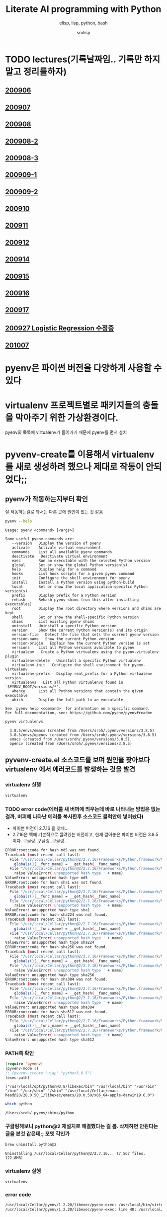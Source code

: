 #+title: Literate AI programming with Python
#+subtitle: elisp, lisp, python, bash
#+author: srolisp
* TODO lectures(기록날짜임.. 기록만 하지말고 정리를하자)

** [[file:lecture-note/synopsis-kdh-200906.html::<?xml version="1.0" encoding="utf-8"?>][200906]]

** [[file:lecture-note/ai-methodology-unnamed.html::<?xml version="1.0" encoding="utf-8"?>][200907]]

** [[file:lecture-note/ai-lecture-kdh-200908.html::<?xml version="1.0" encoding="utf-8"?>][200908]]

** [[file:lecture-note/ai-lecture-kdh-200908-2.html::<?xml version="1.0" encoding="utf-8"?>][200908-2]]

** [[file:lecture-note/ai-lecture-kdh-200908-3.html::<?xml version="1.0" encoding="utf-8"?>][200908-3]]

** [[file:lecture-note/ai-lecture-kdh-200909-1.html::<?xml version="1.0" encoding="utf-8"?>][200909-1]]

** [[file:lecture-note/ai-lecture-kdh-200909-2.html::<?xml version="1.0" encoding="utf-8"?>][200909-2]]

** [[file:lecture-note/ai-lecture-kdh-200910.html::<?xml version="1.0" encoding="utf-8"?>][200910]]

** [[file:lecture-note/ai-lecture-kdh-200911.html::<?xml version="1.0" encoding="utf-8"?>][200911]]

** [[file:lecture-note/ai-lecture-kdh-200912.html::<?xml version="1.0" encoding="utf-8"?>][200912]]

** [[file:lecture-note/ai-lecture-lsk-200914.html::<h1 class="title">Anaconda &amp; pandas basic][200914]]

** [[file:lecture-note/ai-lecture-lsk-200915.html::<?xml version="1.0" encoding="utf-8"?>][200915]]

** [[file:lecture-note/ai-lecture-lsk-200916.html::<?xml version="1.0" encoding="utf-8"?>][200916]]

** [[file:lecture-note/ai-lecture-lsk-200917.html::<?xml version="1.0" encoding="utf-8"?>][200917]]

** [[file:lecture-note/ai-lecture-lsk-200917<-200927-logistic-reggression.html::<?xml version="1.0" encoding="utf-8"?>][200927 Logistic Regression 수정중]]

** [[file:lecture-note/ai-lecture-kdh-201007.html::<?xml version="1.0" encoding="utf-8"?>][201007]]

* pyenv은 파이썬 버전을 다양하게 사용할 수 있다
* virtualenv 프로젝트별로 패키지들의 충돌을 막아주기 위한 가상환경이다.
pyenv의 목록에 virtualenv가 들어가기 때문에 pyenv를 먼저 설치

* pyvenv-create를 이용해서 virtualenv를 새로 생성하려 했으나 제대로 작동이 안되었다;;

** pyenv가 작동하는지부터 확인
잘 작동하는걸로 봐서는 다른 곳에 원인이 있는 것 같음
#+begin_src bash :results value verbatim :exports both
  pyenv --help
#+end_src

#+RESULTS:
#+begin_example
Usage: pyenv <command> [<args>]

Some useful pyenv commands are:
   --version   Display the version of pyenv
   activate    Activate virtual environment
   commands    List all available pyenv commands
   deactivate   Deactivate virtual environment
   exec        Run an executable with the selected Python version
   global      Set or show the global Python version(s)
   help        Display help for a command
   hooks       List hook scripts for a given pyenv command
   init        Configure the shell environment for pyenv
   install     Install a Python version using python-build
   local       Set or show the local application-specific Python version(s)
   prefix      Display prefix for a Python version
   rehash      Rehash pyenv shims (run this after installing executables)
   root        Display the root directory where versions and shims are kept
   shell       Set or show the shell-specific Python version
   shims       List existing pyenv shims
   uninstall   Uninstall a specific Python version
   version     Show the current Python version(s) and its origin
   version-file   Detect the file that sets the current pyenv version
   version-name   Show the current Python version
   version-origin   Explain how the current Python version is set
   versions    List all Python versions available to pyenv
   virtualenv   Create a Python virtualenv using the pyenv-virtualenv plugin
   virtualenv-delete   Uninstall a specific Python virtualenv
   virtualenv-init   Configure the shell environment for pyenv-virtualenv
   virtualenv-prefix   Display real_prefix for a Python virtualenv version
   virtualenvs   List all Python virtualenvs found in `$PYENV_ROOT/versions/*'.
   whence      List all Python versions that contain the given executable
   which       Display the full path to an executable

See `pyenv help <command>' for information on a specific command.
For full documentation, see: https://github.com/pyenv/pyenv#readme
#+end_example

#+begin_src bash :results verbatim :exports both
  pyenv virtualenvs
#+end_src

#+RESULTS:
:   3.8.5/envs/emacs (created from /Users/sroh/.pyenv/versions/3.8.5)
:   3.8.5/envs/opencv (created from /Users/sroh/.pyenv/versions/3.8.5)
:   emacs (created from /Users/sroh/.pyenv/versions/3.8.5)
:   opencv (created from /Users/sroh/.pyenv/versions/3.8.5)


** pyvenv-create.el 소스코드를 보며 원인을 찾아보다 virtualenv 에서 에러코드를 발생하는 것을 발견

*** virtualenv 실행
#+begin_src bash
  virtualenv
#+end_src

*** TODO error code(에러를 새 버퍼에 띄우는데 바로 나타내는 방법은 없는걸까,  버퍼에 나타난 에러를 복사한후 소스코드 블럭안에 넣어놨다)
+ 파이썬 버전이 2.7.16 을 찾네..
+ 2.7.16은 맥에 기본적으로 깔려있는 버전이고, 현재 깔아놓은 파이썬 버전은 3.8.5 이다. 구글링..구글링..구글링..
#+begin_src sh
  ERROR:root:code for hash md5 was not found.
  Traceback (most recent call last):
    File "/usr/local/Cellar/python@2/2.7.16/Frameworks/Python.framework/Versions/2.7/lib/python2.7/hashlib.py", line 147, in <module>
      globals()[__func_name] = __get_hash(__func_name)
    File "/usr/local/Cellar/python@2/2.7.16/Frameworks/Python.framework/Versions/2.7/lib/python2.7/hashlib.py", line 97, in __get_builtin_constructor
      raise ValueError('unsupported hash type ' + name)
  ValueError: unsupported hash type md5
  ERROR:root:code for hash sha1 was not found.
  Traceback (most recent call last):
    File "/usr/local/Cellar/python@2/2.7.16/Frameworks/Python.framework/Versions/2.7/lib/python2.7/hashlib.py", line 147, in <module>
      globals()[__func_name] = __get_hash(__func_name)
    File "/usr/local/Cellar/python@2/2.7.16/Frameworks/Python.framework/Versions/2.7/lib/python2.7/hashlib.py", line 97, in __get_builtin_constructor
      raise ValueError('unsupported hash type ' + name)
  ValueError: unsupported hash type sha1
  ERROR:root:code for hash sha224 was not found.
  Traceback (most recent call last):
    File "/usr/local/Cellar/python@2/2.7.16/Frameworks/Python.framework/Versions/2.7/lib/python2.7/hashlib.py", line 147, in <module>
      globals()[__func_name] = __get_hash(__func_name)
    File "/usr/local/Cellar/python@2/2.7.16/Frameworks/Python.framework/Versions/2.7/lib/python2.7/hashlib.py", line 97, in __get_builtin_constructor
      raise ValueError('unsupported hash type ' + name)
  ValueError: unsupported hash type sha224
  ERROR:root:code for hash sha256 was not found.
  Traceback (most recent call last):
    File "/usr/local/Cellar/python@2/2.7.16/Frameworks/Python.framework/Versions/2.7/lib/python2.7/hashlib.py", line 147, in <module>
      globals()[__func_name] = __get_hash(__func_name)
    File "/usr/local/Cellar/python@2/2.7.16/Frameworks/Python.framework/Versions/2.7/lib/python2.7/hashlib.py", line 97, in __get_builtin_constructor
      raise ValueError('unsupported hash type ' + name)
  ValueError: unsupported hash type sha256
  ERROR:root:code for hash sha384 was not found.
  Traceback (most recent call last):
    File "/usr/local/Cellar/python@2/2.7.16/Frameworks/Python.framework/Versions/2.7/lib/python2.7/hashlib.py", line 147, in <module>
      globals()[__func_name] = __get_hash(__func_name)
    File "/usr/local/Cellar/python@2/2.7.16/Frameworks/Python.framework/Versions/2.7/lib/python2.7/hashlib.py", line 97, in __get_builtin_constructor
      raise ValueError('unsupported hash type ' + name)
  ValueError: unsupported hash type sha384
  ERROR:root:code for hash sha512 was not found.
  Traceback (most recent call last):
    File "/usr/local/Cellar/python@2/2.7.16/Frameworks/Python.framework/Versions/2.7/lib/python2.7/hashlib.py", line 147, in <module>
      globals()[__func_name] = __get_hash(__func_name)
    File "/usr/local/Cellar/python@2/2.7.16/Frameworks/Python.framework/Versions/2.7/lib/python2.7/hashlib.py", line 97, in __get_builtin_constructor
      raise ValueError('unsupported hash type ' + name)
  ValueError: unsupported hash type sha512
#+end_src

*** PATH쪽 확인
#+begin_src emacs-lisp :results value verbatim :exports both
  (require 'pyvenv)
  (pyvenv-mode 1)
  ;; (pyvenv-create "uiap" "python3.8.5")
  (exec-path)
#+end_src

#+RESULTS:
: ("/usr/local/opt/python@3.8/libexec/bin" "/usr/local/bin" "/usr/bin" "/bin" "/usr/sbin" "/sbin" "/usr/local/Cellar/emacs-head@28/28.0.50_1/libexec/emacs/28.0.50/x86_64-apple-darwin19.6.0")

#+begin_src sh :exports both
  which python
#+end_src

#+RESULTS:
: /Users/sroh/.pyenv/shims/python

*** 구글링해보니 python@2 재설치로 해결했다는 걸 봄. 삭제하면 안된다는 글을 본것 같은데;; 포멧 각인가
#+begin_src bash :results verbatim :session :exports both
  brew uninstall python@2
#+end_src

#+RESULTS:
: Uninstalling /usr/local/Cellar/python@2/2.7.16... (7,567 files, 122.8MB)

*** virtualenv 실행
#+begin_src bash :results verbatim :session
  virtualenv
#+end_src

*** error code
#+begin_src sh
  /usr/local/Cellar/pyenv/1.2.20/libexec/pyenv-exec: /usr/local/bin/virtualenv: /usr/local/opt/python@2/bin/python2.7: bad interpreter: No such file or directory
  /usr/local/Cellar/pyenv/1.2.20/libexec/pyenv-exec: line 48: /usr/local/bin/virtualenv: Undefined error: 0
#+end_src

*** 구글링..구글링..
virtualenv를 재설치 해보라네
#+begin_src bash :results verbatim :session
  pip uninstall virtualenv
#+end_src

#+RESULTS:

#+begin_src bash :results verbatim :session :exports both 
  pip install virtualenv
#+end_src

#+RESULTS:
#+begin_example
Collecting virtualenv
  Using cached virtualenv-20.0.31-py2.py3-none-any.whl (4.9 MB)
Collecting distlib<1,>=0.3.1
  Using cached distlib-0.3.1-py2.py3-none-any.whl (335 kB)
Collecting appdirs<2,>=1.4.3
  Using cached appdirs-1.4.4-py2.py3-none-any.whl (9.6 kB)
Collecting filelock<4,>=3.0.0
Using cached filelock-3.0.12-py3-none-any.whl (7.6 kB)
Collecting six<2,>=1.9.0
  Using cached six-1.15.0-py2.py3-none-any.whl (10 kB)
Installing collected packages: distlib, appdirs, filelock, six, virtualenv
Successfully installed appdirs-1.4.4 distlib-0.3.1 filelock-3.0.12 six-1.15.0 virtualenv-20.0.31
#+end_example

*** 다시 실행해보니 제대로 작동;; 파이썬과 친해지려면 한참 멀었구나
#+begin_src bash :results verbatim :session :exports both
  virtualenv --version
#+end_src

#+RESULTS:
: virtualenv 20.0.31 from /usr/local/lib/python3.8/site-packages/virtualenv/__init__.py

*** TODO 정상 작동! 일단 해결했는데 python@2 버전은 설치 안해놔도 되나;;
#+begin_src emacs-lisp :results value verbatim
  (require 'pyvenv)
  (pyvenv-mode 1)
  (pyvenv-create "uiap" "python3.8.5")
#+end_src

#+RESULTS:
: nil

#+begin_src bash :results verbatim :session :exports both 
pyenv virtualenvs
#+end_src

*** env에 uiap가 정상적으로 생성되었고, pyvenv-workon실행시키니 minibuffer에 해당 env가 표시되는것도 확인.
#+RESULTS:
:   3.8.5/envs/emacs (created from /Users/sroh/.pyenv/versions/3.8.5)
:   3.8.5/envs/opencv (created from /Users/sroh/.pyenv/versions/3.8.5)
:   emacs (created from /Users/sroh/.pyenv/versions/3.8.5)
:   opencv (created from /Users/sroh/.pyenv/versions/3.8.5)
:   uiap (created from /usr/local/Cellar/python@3.8/3.8.5/Frameworks/Python.framework/Versions/3.8)

#+begin_src emacs-lisp :results verbatim
  (pyvenv-workon "uiap")
#+end_src

#+RESULTS:
: nil

*** TODO html로 export할때 RESULTS: 결과중 일부만 색상이나 밑줄등 바꾸려면 어떻게 해야할까?

* 웹으로 확인차 export할 때 블럭마다 confirm을 묻는데 매번 no 쳐야했다. 
현재 해결된 문제의 코드를 다시 evaluate하면 다른 메세지를 나타내기 때문에 no를 해야했는데 ob-core.el 파일을 읽어보니 해결책이 있었다.
** The variable `org-babel-confirm-evaluate-answer-no' is used by
the async export process, which requires a non-interactive
environment, to override this check."
#+begin_src emacs-lisp
  (setq org-babel-confirm-evaluate-answer-no t)
#+end_src

* install jupyter

** uiap 활성화(pyvenv-workon -> uiap)

** version 확인
#+begin_src bash
  python -V
#+end_src

#+RESULTS:
: Python 3.8.5

** pip 업그레이드 (해야하나;;)
#+begin_src bash
  python3 -m pip install --upgrade pip
#+end_src

#+RESULTS:
: Requirement already up-to-date: pip in /Users/sroh/.pyenv/versions/uiap/lib/python3.8/site-packages (20.2.2)

** 최신버전이라는군. jupyter 설치
#+begin_src bash :results verbatim :exports both
  python3 -m pip install jupyter
#+end_src

#+RESULTS:
#+begin_example
Collecting jupyter
  Downloading jupyter-1.0.0-py2.py3-none-any.whl (2.7 kB)
Collecting jupyter-console
  Downloading jupyter_console-6.2.0-py3-none-any.whl (22 kB)
Collecting nbconvert
  Downloading nbconvert-5.6.1-py2.py3-none-any.whl (455 kB)
Collecting ipywidgets
  Downloading ipywidgets-7.5.1-py2.py3-none-any.whl (121 kB)
Collecting qtconsole
  Downloading qtconsole-4.7.7-py2.py3-none-any.whl (118 kB)
Collecting ipykernel
  Downloading ipykernel-5.3.4-py3-none-any.whl (120 kB)
Collecting notebook
  Downloading notebook-6.1.3-py3-none-any.whl (9.4 MB)
Collecting jupyter-client
  Downloading jupyter_client-6.1.7-py3-none-any.whl (108 kB)
Collecting prompt-toolkit!=3.0.0,!=3.0.1,<3.1.0,>=2.0.0
  Downloading prompt_toolkit-3.0.7-py3-none-any.whl (355 kB)
Collecting ipython
  Downloading ipython-7.18.1-py3-none-any.whl (786 kB)
Collecting pygments
  Downloading Pygments-2.6.1-py3-none-any.whl (914 kB)
Collecting testpath
  Downloading testpath-0.4.4-py2.py3-none-any.whl (163 kB)
Collecting entrypoints>=0.2.2
  Downloading entrypoints-0.3-py2.py3-none-any.whl (11 kB)
Collecting pandocfilters>=1.4.1
  Downloading pandocfilters-1.4.2.tar.gz (14 kB)
Collecting mistune<2,>=0.8.1
  Downloading mistune-0.8.4-py2.py3-none-any.whl (16 kB)
Collecting jinja2>=2.4
  Downloading Jinja2-2.11.2-py2.py3-none-any.whl (125 kB)
Collecting defusedxml
  Downloading defusedxml-0.6.0-py2.py3-none-any.whl (23 kB)
Collecting nbformat>=4.4
  Downloading nbformat-5.0.7-py3-none-any.whl (170 kB)
Collecting traitlets>=4.2
  Downloading traitlets-5.0.3-py3-none-any.whl (97 kB)
Collecting bleach
  Downloading bleach-3.1.5-py2.py3-none-any.whl (151 kB)
Collecting jupyter-core
  Downloading jupyter_core-4.6.3-py2.py3-none-any.whl (83 kB)
Collecting widgetsnbextension~=3.5.0
  Downloading widgetsnbextension-3.5.1-py2.py3-none-any.whl (2.2 MB)
Collecting pyzmq>=17.1
  Downloading pyzmq-19.0.2-cp38-cp38-macosx_10_9_x86_64.whl (806 kB)
Collecting qtpy
  Downloading QtPy-1.9.0-py2.py3-none-any.whl (54 kB)
Collecting ipython-genutils
  Using cached ipython_genutils-0.2.0-py2.py3-none-any.whl (26 kB)
Collecting appnope; platform_system == "Darwin"
  Using cached appnope-0.1.0-py2.py3-none-any.whl (4.0 kB)
Collecting tornado>=4.2
  Downloading tornado-6.0.4.tar.gz (496 kB)
Collecting Send2Trash
  Downloading Send2Trash-1.5.0-py3-none-any.whl (12 kB)
Collecting argon2-cffi
  Downloading argon2_cffi-20.1.0-cp37-abi3-macosx_10_6_intel.whl (65 kB)
Collecting terminado>=0.8.3
  Downloading terminado-0.8.3-py2.py3-none-any.whl (33 kB)
Collecting prometheus-client
  Downloading prometheus_client-0.8.0-py2.py3-none-any.whl (53 kB)
Collecting python-dateutil>=2.1
  Downloading python_dateutil-2.8.1-py2.py3-none-any.whl (227 kB)
Collecting wcwidth
  Downloading wcwidth-0.2.5-py2.py3-none-any.whl (30 kB)
Collecting pickleshare
  Using cached pickleshare-0.7.5-py2.py3-none-any.whl (6.9 kB)
Collecting jedi>=0.10
  Using cached jedi-0.17.2-py2.py3-none-any.whl (1.4 MB)
Collecting backcall
  Downloading backcall-0.2.0-py2.py3-none-any.whl (11 kB)
Requirement already satisfied: setuptools>=18.5 in /Users/sroh/.pyenv/versions/uiap/lib/python3.8/site-packages (from ipython->jupyter-console->jupyter) (49.6.0)
Collecting decorator
  Downloading decorator-4.4.2-py2.py3-none-any.whl (9.2 kB)
Collecting pexpect>4.3; sys_platform != "win32"
  Downloading pexpect-4.8.0-py2.py3-none-any.whl (59 kB)
Collecting MarkupSafe>=0.23
  Downloading MarkupSafe-1.1.1-cp38-cp38-macosx_10_9_x86_64.whl (16 kB)
Collecting jsonschema!=2.5.0,>=2.4
  Downloading jsonschema-3.2.0-py2.py3-none-any.whl (56 kB)
Collecting packaging
  Downloading packaging-20.4-py2.py3-none-any.whl (37 kB)
Collecting webencodings
  Using cached webencodings-0.5.1-py2.py3-none-any.whl (11 kB)
Collecting six>=1.9.0
  Using cached six-1.15.0-py2.py3-none-any.whl (10 kB)
Collecting cffi>=1.0.0
  Downloading cffi-1.14.2-cp38-cp38-macosx_10_9_x86_64.whl (176 kB)
Collecting ptyprocess; os_name != "nt"
  Using cached ptyprocess-0.6.0-py2.py3-none-any.whl (39 kB)
Collecting parso<0.8.0,>=0.7.0
  Using cached parso-0.7.1-py2.py3-none-any.whl (109 kB)
Collecting pyrsistent>=0.14.0
  Downloading pyrsistent-0.16.0.tar.gz (108 kB)
Collecting attrs>=17.4.0
  Downloading attrs-20.2.0-py2.py3-none-any.whl (48 kB)
Collecting pyparsing>=2.0.2
  Downloading pyparsing-2.4.7-py2.py3-none-any.whl (67 kB)
Collecting pycparser
  Downloading pycparser-2.20-py2.py3-none-any.whl (112 kB)
Building wheels for collected packages: pandocfilters, tornado, pyrsistent
  Building wheel for pandocfilters (setup.py): started
  Building wheel for pandocfilters (setup.py): finished with status 'done'
  Created wheel for pandocfilters: filename=pandocfilters-1.4.2-py3-none-any.whl size=7855 sha256=ed425e02f45f0216593f7c21a73840608dd43179d5492e6abb60832993799207
  Stored in directory: /Users/sroh/Library/Caches/pip/wheels/f6/08/65/e4636b703d0e870cd62692dafd6b47db27287fe80cea433722
  Building wheel for tornado (setup.py): started
  Building wheel for tornado (setup.py): finished with status 'done'
  Created wheel for tornado: filename=tornado-6.0.4-cp38-cp38-macosx_10_15_x86_64.whl size=417121 sha256=63b891e9e1dde5329bebc490862193b7b70603d248647be4e0e3a85af87dbef6
  Stored in directory: /Users/sroh/Library/Caches/pip/wheels/88/79/e5/598ba17e85eccf2626eab62e4ee8452895636cd542650d450d
  Building wheel for pyrsistent (setup.py): started
  Building wheel for pyrsistent (setup.py): finished with status 'done'
  Created wheel for pyrsistent: filename=pyrsistent-0.16.0-cp38-cp38-macosx_10_15_x86_64.whl size=69081 sha256=df067311684745e3c44b0a6d8769c8f3b85284ba8f16734f44b851092108e8c0
  Stored in directory: /Users/sroh/Library/Caches/pip/wheels/17/be/0f/727fb20889ada6aaaaba861f5f0eb21663533915429ad43f28
Successfully built pandocfilters tornado pyrsistent
Installing collected packages: ipython-genutils, traitlets, jupyter-core, tornado, six, python-dateutil, pyzmq, jupyter-client, wcwidth, prompt-toolkit, pickleshare, parso, jedi, backcall, pygments, decorator, ptyprocess, pexpect, appnope, ipython, ipykernel, jupyter-console, testpath, entrypoints, pandocfilters, mistune, MarkupSafe, jinja2, defusedxml, pyrsistent, attrs, jsonschema, nbformat, pyparsing, packaging, webencodings, bleach, nbconvert, Send2Trash, pycparser, cffi, argon2-cffi, terminado, prometheus-client, notebook, widgetsnbextension, ipywidgets, qtpy, qtconsole, jupyter
Successfully installed MarkupSafe-1.1.1 Send2Trash-1.5.0 appnope-0.1.0 argon2-cffi-20.1.0 attrs-20.2.0 backcall-0.2.0 bleach-3.1.5 cffi-1.14.2 decorator-4.4.2 defusedxml-0.6.0 entrypoints-0.3 ipykernel-5.3.4 ipython-7.18.1 ipython-genutils-0.2.0 ipywidgets-7.5.1 jedi-0.17.2 jinja2-2.11.2 jsonschema-3.2.0 jupyter-1.0.0 jupyter-client-6.1.7 jupyter-console-6.2.0 jupyter-core-4.6.3 mistune-0.8.4 nbconvert-5.6.1 nbformat-5.0.7 notebook-6.1.3 packaging-20.4 pandocfilters-1.4.2 parso-0.7.1 pexpect-4.8.0 pickleshare-0.7.5 prometheus-client-0.8.0 prompt-toolkit-3.0.7 ptyprocess-0.6.0 pycparser-2.20 pygments-2.6.1 pyparsing-2.4.7 pyrsistent-0.16.0 python-dateutil-2.8.1 pyzmq-19.0.2 qtconsole-4.7.7 qtpy-1.9.0 six-1.15.0 terminado-0.8.3 testpath-0.4.4 tornado-6.0.4 traitlets-5.0.3 wcwidth-0.2.5 webencodings-0.5.1 widgetsnbextension-3.5.1
#+end_example

** ipython 테스트
#+begin_src bash :exports both
ipython -V
#+end_src

#+RESULTS:
: 7.18.1

** org-babel 테스트
#+begin_src ipython :results output
  print("hello world")
#+end_src

#+RESULTS:
: hello world

#+BEGIN_SRC ipython :session :results raw drawer
  %matplotlib inline
  import matplotlib.pyplot as plt
  import numpy as np
#+END_SRC

#+RESULTS:
:results:
# Out[1]:
:end:

** matplotlib 설치
#+begin_src bash :results verbatim
  pip install matplotlib
#+end_src

#+RESULTS:
: Requirement already satisfied: matplotlib in /Users/sroh/.pyenv/versions/uiap/lib/python3.8/site-packages (3.3.1)
: Requirement already satisfied: certifi>=2020.06.20 in /Users/sroh/.pyenv/versions/uiap/lib/python3.8/site-packages (from matplotlib) (2020.6.20)
: Requirement already satisfied: pillow>=6.2.0 in /Users/sroh/.pyenv/versions/uiap/lib/python3.8/site-packages (from matplotlib) (7.2.0)
: Requirement already satisfied: numpy>=1.15 in /Users/sroh/.pyenv/versions/uiap/lib/python3.8/site-packages (from matplotlib) (1.19.1)
: Requirement already satisfied: python-dateutil>=2.1 in /Users/sroh/.pyenv/versions/uiap/lib/python3.8/site-packages (from matplotlib) (2.8.1)
: Requirement already satisfied: cycler>=0.10 in /Users/sroh/.pyenv/versions/uiap/lib/python3.8/site-packages (from matplotlib) (0.10.0)
: Requirement already satisfied: kiwisolver>=1.0.1 in /Users/sroh/.pyenv/versions/uiap/lib/python3.8/site-packages (from matplotlib) (1.2.0)
: Requirement already satisfied: pyparsing!=2.0.4,!=2.1.2,!=2.1.6,>=2.0.3 in /Users/sroh/.pyenv/versions/uiap/lib/python3.8/site-packages (from matplotlib) (2.4.7)
: Requirement already satisfied: six>=1.5 in /Users/sroh/.pyenv/versions/uiap/lib/python3.8/site-packages (from python-dateutil>=2.1->matplotlib) (1.15.0)

#+BEGIN_SRC ipython :session :results raw drawer
  %matplotlib inline
  import matplotlib.pyplot as plt
  import numpy as np
#+END_SRC

#+RESULTS:
:results:
# Out[2]:
:end:

#+BEGIN_SRC ipython :session :exports both :results raw drawer
  plt.hist(np.random.randn(20000), bins=200)
#+END_SRC

#+RESULTS:
:results:
# Out[2]:
#+BEGIN_EXAMPLE
  (array([  1.,   0.,   1.,   0.,   0.,   0.,   0.,   1.,   0.,   0.,   1.,
  0.,   1.,   1.,   0.,   2.,   0.,   1.,   2.,   3.,   1.,   2.,
  2.,   4.,   2.,   1.,   1.,   5.,   6.,   6.,   5.,  14.,   8.,
  6.,  12.,  12.,  14.,  10.,  14.,  13.,  21.,  15.,  30.,  24.,
  25.,  32.,  40.,  45.,  43.,  45.,  51.,  40.,  61.,  72.,  74.,
  72.,  79., 109., 100., 100., 120., 102., 127., 119., 139., 158.,
  164., 156., 159., 179., 188., 200., 197., 207., 217., 234., 250.,
  215., 256., 257., 260., 297., 279., 290., 280., 288., 313., 305.,
  308., 327., 316., 321., 317., 319., 331., 339., 331., 311., 334.,
  362., 333., 306., 332., 304., 340., 285., 286., 309., 275., 292.,
  281., 291., 269., 271., 260., 229., 248., 205., 220., 221., 199.,
  203., 178., 175., 173., 157., 136., 161., 140., 127., 118., 115.,
  117., 100., 104.,  87.,  78.,  95.,  77.,  73.,  56.,  58.,  54.,
  63.,  40.,  39.,  51.,  38.,  30.,  37.,  29.,  25.,  14.,  18.,
  14.,  18.,  11.,  18.,  11.,   8.,   9.,   7.,  10.,  10.,   5.,
  5.,   7.,   2.,   8.,   9.,   6.,   0.,   1.,   4.,   1.,   3.,
  1.,   1.,   0.,   2.,   1.,   1.,   0.,   0.,   1.,   0.,   0.,
  0.,   0.,   0.,   0.,   0.,   0.,   0.,   0.,   0.,   0.,   0.,
  0.,   2.]),
  array([-4.03406121, -3.99237603, -3.95069086, -3.90900569, -3.86732051,
  -3.82563534, -3.78395016, -3.74226499, -3.70057981, -3.65889464,
  -3.61720946, -3.57552429, -3.53383911, -3.49215394, -3.45046877,
  -3.40878359, -3.36709842, -3.32541324, -3.28372807, -3.24204289,
  -3.20035772, -3.15867254, -3.11698737, -3.07530219, -3.03361702,
  -2.99193185, -2.95024667, -2.9085615 , -2.86687632, -2.82519115,
  -2.78350597, -2.7418208 , -2.70013562, -2.65845045, -2.61676527,
  -2.5750801 , -2.53339493, -2.49170975, -2.45002458, -2.4083394 ,
  -2.36665423, -2.32496905, -2.28328388, -2.2415987 , -2.19991353,
  -2.15822835, -2.11654318, -2.07485801, -2.03317283, -1.99148766,
  -1.94980248, -1.90811731, -1.86643213, -1.82474696, -1.78306178,
  -1.74137661, -1.69969143, -1.65800626, -1.61632109, -1.57463591,
  -1.53295074, -1.49126556, -1.44958039, -1.40789521, -1.36621004,
  -1.32452486, -1.28283969, -1.24115451, -1.19946934, -1.15778416,
  -1.11609899, -1.07441382, -1.03272864, -0.99104347, -0.94935829,
  -0.90767312, -0.86598794, -0.82430277, -0.78261759, -0.74093242,
  -0.69924724, -0.65756207, -0.6158769 , -0.57419172, -0.53250655,
  -0.49082137, -0.4491362 , -0.40745102, -0.36576585, -0.32408067,
  -0.2823955 , -0.24071032, -0.19902515, -0.15733998, -0.1156548 ,
  -0.07396963, -0.03228445,  0.00940072,  0.0510859 ,  0.09277107,
  0.13445625,  0.17614142,  0.2178266 ,  0.25951177,  0.30119694,
  0.34288212,  0.38456729,  0.42625247,  0.46793764,  0.50962282,
  0.55130799,  0.59299317,  0.63467834,  0.67636352,  0.71804869,
  0.75973386,  0.80141904,  0.84310421,  0.88478939,  0.92647456,
  0.96815974,  1.00984491,  1.05153009,  1.09321526,  1.13490044,
  1.17658561,  1.21827078,  1.25995596,  1.30164113,  1.34332631,
  1.38501148,  1.42669666,  1.46838183,  1.51006701,  1.55175218,
  1.59343736,  1.63512253,  1.6768077 ,  1.71849288,  1.76017805,
  1.80186323,  1.8435484 ,  1.88523358,  1.92691875,  1.96860393,
  2.0102891 ,  2.05197428,  2.09365945,  2.13534462,  2.1770298 ,
  2.21871497,  2.26040015,  2.30208532,  2.3437705 ,  2.38545567,
  2.42714085,  2.46882602,  2.5105112 ,  2.55219637,  2.59388154,
  2.63556672,  2.67725189,  2.71893707,  2.76062224,  2.80230742,
  2.84399259,  2.88567777,  2.92736294,  2.96904812,  3.01073329,
  3.05241846,  3.09410364,  3.13578881,  3.17747399,  3.21915916,
  3.26084434,  3.30252951,  3.34421469,  3.38589986,  3.42758504,
  3.46927021,  3.51095538,  3.55264056,  3.59432573,  3.63601091,
  3.67769608,  3.71938126,  3.76106643,  3.80275161,  3.84443678,
  3.88612196,  3.92780713,  3.9694923 ,  4.01117748,  4.05286265,
  4.09454783,  4.136233  ,  4.17791818,  4.21960335,  4.26128853,
  4.3029737 ]),
  <BarContainer object of 200 artists>)
#+END_EXAMPLE
[[file:./obipy-resources/NYQQQj.png]]
:end:

* anaconda 를 설치했으면 됐는데
** install 가능한 버전 확인
#+begin_src bash :results verbatim 
  pyenv install -l
#+end_src

#+RESULTS:
#+begin_example
Available versions:
  2.1.3
  2.2.3
  2.3.7
  2.4.0
  2.4.1
  2.4.2
  2.4.3
  2.4.4
  2.4.5
  2.4.6
  2.5.0
  2.5.1
  2.5.2
  2.5.3
  2.5.4
  2.5.5
  2.5.6
  2.6.6
  2.6.7
  2.6.8
  2.6.9
  2.7.0
  2.7-dev
  2.7.1
  2.7.2
  2.7.3
  2.7.4
  2.7.5
  2.7.6
  2.7.7
  2.7.8
  2.7.9
  2.7.10
  2.7.11
  2.7.12
  2.7.13
  2.7.14
  2.7.15
  2.7.16
  2.7.17
  2.7.18
  3.0.1
  3.1.0
  3.1.1
  3.1.2
  3.1.3
  3.1.4
  3.1.5
  3.2.0
  3.2.1
  3.2.2
  3.2.3
  3.2.4
  3.2.5
  3.2.6
  3.3.0
  3.3.1
  3.3.2
  3.3.3
  3.3.4
  3.3.5
  3.3.6
  3.3.7
  3.4.0
  3.4-dev
  3.4.1
  3.4.2
  3.4.3
  3.4.4
  3.4.5
  3.4.6
  3.4.7
  3.4.8
  3.4.9
  3.4.10
  3.5.0
  3.5-dev
  3.5.1
  3.5.2
  3.5.3
  3.5.4
  3.5.5
  3.5.6
  3.5.7
  3.5.8
  3.5.9
  3.6.0
  3.6-dev
  3.6.1
  3.6.2
  3.6.3
  3.6.4
  3.6.5
  3.6.6
  3.6.7
  3.6.8
  3.6.9
  3.6.10
  3.6.11
  3.7.0
  3.7-dev
  3.7.1
  3.7.2
  3.7.3
  3.7.4
  3.7.5
  3.7.6
  3.7.7
  3.7.8
  3.8.0
  3.8-dev
  3.8.1
  3.8.2
  3.8.3
  3.8.4
  3.8.5
  3.9.0b5
  3.9-dev
  3.10-dev
  activepython-2.7.14
  activepython-3.5.4
  activepython-3.6.0
  anaconda-1.4.0
  anaconda-1.5.0
  anaconda-1.5.1
  anaconda-1.6.0
  anaconda-1.6.1
  anaconda-1.7.0
  anaconda-1.8.0
  anaconda-1.9.0
  anaconda-1.9.1
  anaconda-1.9.2
  anaconda-2.0.0
  anaconda-2.0.1
  anaconda-2.1.0
  anaconda-2.2.0
  anaconda-2.3.0
  anaconda-2.4.0
  anaconda-4.0.0
  anaconda2-2.4.0
  anaconda2-2.4.1
  anaconda2-2.5.0
  anaconda2-4.0.0
  anaconda2-4.1.0
  anaconda2-4.1.1
  anaconda2-4.2.0
  anaconda2-4.3.0
  anaconda2-4.3.1
  anaconda2-4.4.0
  anaconda2-5.0.0
  anaconda2-5.0.1
  anaconda2-5.1.0
  anaconda2-5.2.0
  anaconda2-5.3.0
  anaconda2-5.3.1
  anaconda2-2018.12
  anaconda2-2019.03
  anaconda2-2019.07
  anaconda3-2.0.0
  anaconda3-2.0.1
  anaconda3-2.1.0
  anaconda3-2.2.0
  anaconda3-2.3.0
  anaconda3-2.4.0
  anaconda3-2.4.1
  anaconda3-2.5.0
  anaconda3-4.0.0
  anaconda3-4.1.0
  anaconda3-4.1.1
  anaconda3-4.2.0
  anaconda3-4.3.0
  anaconda3-4.3.1
  anaconda3-4.4.0
  anaconda3-5.0.0
  anaconda3-5.0.1
  anaconda3-5.1.0
  anaconda3-5.2.0
  anaconda3-5.3.0
  anaconda3-5.3.1
  anaconda3-2018.12
  anaconda3-2019.03
  anaconda3-2019.07
  anaconda3-2019.10
  anaconda3-2020.02
  ironpython-dev
  ironpython-2.7.4
  ironpython-2.7.5
  ironpython-2.7.6.3
  ironpython-2.7.7
  jython-dev
  jython-2.5.0
  jython-2.5-dev
  jython-2.5.1
  jython-2.5.2
  jython-2.5.3
  jython-2.5.4-rc1
  jython-2.7.0
  jython-2.7.1
  micropython-dev
  micropython-1.9.3
  micropython-1.9.4
  micropython-1.10
  micropython-1.11
  micropython-1.12
  miniconda-latest
  miniconda-2.2.2
  miniconda-3.0.0
  miniconda-3.0.4
  miniconda-3.0.5
  miniconda-3.3.0
  miniconda-3.4.2
  miniconda-3.7.0
  miniconda-3.8.3
  miniconda-3.9.1
  miniconda-3.10.1
  miniconda-3.16.0
  miniconda-3.18.3
  miniconda2-latest
  miniconda2-3.18.3
  miniconda2-3.19.0
  miniconda2-4.0.5
  miniconda2-4.1.11
  miniconda2-4.3.14
  miniconda2-4.3.21
  miniconda2-4.3.27
  miniconda2-4.3.30
  miniconda2-4.3.31
  miniconda2-4.4.10
  miniconda2-4.5.1
  miniconda2-4.5.4
  miniconda2-4.5.11
  miniconda2-4.5.12
  miniconda2-4.6.14
  miniconda2-4.7.10
  miniconda2-4.7.12
  miniconda3-latest
  miniconda3-2.2.2
  miniconda3-3.0.0
  miniconda3-3.0.4
  miniconda3-3.0.5
  miniconda3-3.3.0
  miniconda3-3.4.2
  miniconda3-3.7.0
  miniconda3-3.8.3
  miniconda3-3.9.1
  miniconda3-3.10.1
  miniconda3-3.16.0
  miniconda3-3.18.3
  miniconda3-3.19.0
  miniconda3-4.0.5
  miniconda3-4.1.11
  miniconda3-4.2.12
  miniconda3-4.3.11
  miniconda3-4.3.14
  miniconda3-4.3.21
  miniconda3-4.3.27
  miniconda3-4.3.30
  miniconda3-4.3.31
  miniconda3-4.4.10
  miniconda3-4.5.1
  miniconda3-4.5.4
  miniconda3-4.5.11
  miniconda3-4.5.12
  miniconda3-4.6.14
  miniconda3-4.7.10
  miniconda3-4.7.12
  pypy-c-jit-latest
  pypy-c-nojit-latest
  pypy-dev
  pypy-stm-2.3
  pypy-stm-2.5.1
  pypy-1.5-src
  pypy-1.5
  pypy-1.6
  pypy-1.7
  pypy-1.8
  pypy-1.9
  pypy-2.0-src
  pypy-2.0
  pypy-2.0.1-src
  pypy-2.0.1
  pypy-2.0.2-src
  pypy-2.0.2
  pypy-2.1-src
  pypy-2.1
  pypy-2.2-src
  pypy-2.2
  pypy-2.2.1-src
  pypy-2.2.1
  pypy-2.3-src
  pypy-2.3
  pypy-2.3.1-src
  pypy-2.3.1
  pypy-2.4.0-src
  pypy-2.4.0
  pypy-2.5.0-src
  pypy-2.5.0
  pypy-2.5.1-src
  pypy-2.5.1
  pypy-2.6.0-src
  pypy-2.6.0
  pypy-2.6.1-src
  pypy-2.6.1
  pypy-4.0.0-src
  pypy-4.0.0
  pypy-4.0.1-src
  pypy-4.0.1
  pypy-5.0.0-src
  pypy-5.0.0
  pypy-5.0.1-src
  pypy-5.0.1
  pypy-5.1-src
  pypy-5.1
  pypy-5.1.1-src
  pypy-5.1.1
  pypy-5.3-src
  pypy-5.3
  pypy-5.3.1-src
  pypy-5.3.1
  pypy-5.4-src
  pypy-5.4
  pypy-5.4.1-src
  pypy-5.4.1
  pypy-5.6.0-src
  pypy-5.6.0
  pypy-5.7.0-src
  pypy-5.7.0
  pypy-5.7.1-src
  pypy-5.7.1
  pypy2-5.3-src
  pypy2-5.3
  pypy2-5.3.1-src
  pypy2-5.3.1
  pypy2-5.4-src
  pypy2-5.4
  pypy2-5.4.1-src
  pypy2-5.4.1
  pypy2-5.6.0-src
  pypy2-5.6.0
  pypy2-5.7.0-src
  pypy2-5.7.0
  pypy2-5.7.1-src
  pypy2-5.7.1
  pypy2.7-5.8.0-src
  pypy2.7-5.8.0
  pypy2.7-5.9.0-src
  pypy2.7-5.9.0
  pypy2.7-5.10.0-src
  pypy2.7-5.10.0
  pypy2.7-6.0.0-src
  pypy2.7-6.0.0
  pypy2.7-7.0.0-src
  pypy2.7-7.0.0
  pypy2.7-7.1.0-src
  pypy2.7-7.1.0
  pypy2.7-7.1.1-src
  pypy2.7-7.1.1
  pypy2.7-7.2.0-src
  pypy2.7-7.2.0
  pypy2.7-7.3.0-src
  pypy2.7-7.3.0
  pypy2.7-7.3.1-src
  pypy2.7-7.3.1
  pypy3-dev
  pypy3-2.3.1-src
  pypy3-2.3.1
  pypy3-2.4.0-src
  pypy3-2.4.0
  pypy3.3-5.2-alpha1-src
  pypy3.3-5.2-alpha1
  pypy3.3-5.5-alpha-src
  pypy3.3-5.5-alpha
  pypy3.5-c-jit-latest
  pypy3.5-5.7-beta-src
  pypy3.5-5.7-beta
  pypy3.5-5.7.1-beta-src
  pypy3.5-5.7.1-beta
  pypy3.5-5.8.0-src
  pypy3.5-5.8.0
  pypy3.5-5.9.0-src
  pypy3.5-5.9.0
  pypy3.5-5.10.0-src
  pypy3.5-5.10.0
  pypy3.5-5.10.1-src
  pypy3.5-5.10.1
  pypy3.5-6.0.0-src
  pypy3.5-6.0.0
  pypy3.5-7.0.0-src
  pypy3.5-7.0.0
  pypy3.6-7.0.0-src
  pypy3.6-7.0.0
  pypy3.6-7.1.0-src
  pypy3.6-7.1.0
  pypy3.6-7.1.1-src
  pypy3.6-7.1.1
  pypy3.6-7.2.0-src
  pypy3.6-7.2.0
  pypy3.6-7.3.0-src
  pypy3.6-7.3.0
  pypy3.6-7.3.1-src
  pypy3.6-7.3.1
  pyston-0.5.1
  pyston-0.6.0
  pyston-0.6.1
  stackless-dev
  stackless-2.7-dev
  stackless-2.7.2
  stackless-2.7.3
  stackless-2.7.4
  stackless-2.7.5
  stackless-2.7.6
  stackless-2.7.7
  stackless-2.7.8
  stackless-2.7.9
  stackless-2.7.10
  stackless-2.7.11
  stackless-2.7.12
  stackless-2.7.14
  stackless-3.2.2
  stackless-3.2.5
  stackless-3.3.5
  stackless-3.3.7
  stackless-3.4-dev
  stackless-3.4.1
  stackless-3.4.2
  stackless-3.4.7
  stackless-3.5.4
  stackless-3.7.5
#+end_example

** 새로 가상환경을 만들고 anaconda를 설치하자

*** virtualenvs 확인
#+begin_src bash :results verbatim
  pyenv virtualenvs
#+end_src

#+RESULTS:
:   3.8.5/envs/emacs (created from /Users/sroh/.pyenv/versions/3.8.5)
:   3.8.5/envs/opencv (created from /Users/sroh/.pyenv/versions/3.8.5)
:   emacs (created from /Users/sroh/.pyenv/versions/3.8.5)
:   opencv (created from /Users/sroh/.pyenv/versions/3.8.5)
:   uiap (created from /usr/local/Cellar/python@3.8/3.8.5/Frameworks/Python.framework/Versions/3.8)

*** 잠깐 왜 
(created from /usr/local/Cellar/python@3.8/3.8.5/Frameworks/Python.framework/Versions/3.8) 이지?

*** pyvenv.el을 보니 exec-path를 참조한다고 해 있어서 /Users/sroh/.pyenv/shims 을 추가

*** M-x pyvenv-create 선택 후 test-anaconda로 이름을 설정하고 python 선택
#+begin_example
  created virtual environment CPython3.8.5.final.0-64 in 1074ms
  creator CPython3Posix(dest=/Users/sroh/.pyenv/versions/test-anaconda, clear=False, global=False)
  seeder FromAppData(download=False, pip=bundle, setuptools=bundle, wheel=bundle, via=copy, app_data_dir=/Users/sroh/Library/Application Support/virtualenv)
  added seed packages: pip==20.2.2, setuptools==49.6.0, wheel==0.35.1
  activators BashActivator,CShellActivator,FishActivator,PowerShellActivator,PythonActivator,XonshActivator

#+end_example

*** anaconda 설치
#+begin_src bash :results verbatim :exports both
pyenv install anaconda3-5.3.1
#+end_src

#+RESULTS:

#+begin_src bash :results verbatim :exports both
  pyenv versions
#+end_src

#+RESULTS:
: * system (set by /Users/sroh/.pyenv/version)
:   3.8.5
:   3.8.5/envs/emacs
:   3.8.5/envs/opencv
:   anaconda3-5.3.1
:   emacs
:   opencv
:   test-anaconda
:   uiap

*** pyenv 버전 변경
#+begin_src bash :results verbatim :exports both
  pyenv global anaconda3-5.3.1
#+end_src

#+RESULTS:

#+begin_src bash :results verbatim :exports both
  pyenv versions
#+end_src

#+RESULTS:
:   system
:   3.8.5
:   3.8.5/envs/emacs
:   3.8.5/envs/opencv
: * anaconda3-5.3.1 (set by /Users/sroh/.pyenv/version)
:   emacs
:   opencv
:   test-anaconda
:   uiap
#+begin_src bash :results verbatim :exports both
  python -V
  which python
#+end_src

#+RESULTS:
: Python 3.7.0 (default, Jun 28 2018, 07:39:16) 
: [Clang 4.0.1 (tags/RELEASE_401/final)]
: /Users/sroh/.pyenv/shims/python

*** pyvenv-create 테스트
env로 test-anaconda 만들었음
#+begin_src bash :results verbatim :exports both
  pyenv virtualenvs
#+end_src

#+RESULTS:
:   3.8.5/envs/emacs (created from /Users/sroh/.pyenv/versions/3.8.5)
:   3.8.5/envs/opencv (created from /Users/sroh/.pyenv/versions/3.8.5)
: * anaconda3-5.3.1 (created from /Users/sroh/.pyenv/versions/anaconda3-5.3.1)
:   emacs (created from /Users/sroh/.pyenv/versions/3.8.5)
:   opencv (created from /Users/sroh/.pyenv/versions/3.8.5)
:   test-anaconda (created from /usr/local/Cellar/python@3.8/3.8.5/Frameworks/Python.framework/Versions/3.8)
:   uiap (created from /usr/local/Cellar/python@3.8/3.8.5/Frameworks/Python.framework/Versions/3.8)
#+begin_example
  created virtual environment CPython3.8.5.final.0-64 in 914ms
  creator CPython3Posix(dest=/Users/sroh/.pyenv/versions/ta, clear=False, global=False)
  seeder FromAppData(download=False, pip=bundle, setuptools=bundle, wheel=bundle, via=copy, app_data_dir=/Users/sroh/Library/Application Support/virtualenv)
  added seed packages: pip==20.2.2, setuptools==49.6.0, wheel==0.35.1
  activators BashActivator,CShellActivator,FishActivator,PowerShellActivator,PythonActivator,XonshActivator

#+end_example
음 왜이렇지 버전이 꼬이네
약간 bash_profile 손 보고 다시 실행해본다 기록으론 못 남겼다
일단 shims의 python 버전은 제대로 출력된다
*** python 버전 밑 위치 확인
#+begin_src bash :results verbatim :exports both
  python -V
#+end_src

#+RESULTS:
: Python 3.7.0 (default, Jun 28 2018, 07:39:16) 
: [Clang 4.0.1 (tags/RELEASE_401/final)]

#+begin_src bash :results verbatim :exports both
  which python
#+end_src

#+RESULTS:
: /Users/sroh/.pyenv/shims/python

*** virtualenv 설치
#+begin_src bash :results verbatim :exports both
pip install virtualenv
#+end_src

#+RESULTS:
#+begin_example
Collecting virtualenv
  Using cached https://files.pythonhosted.org/packages/12/51/36c685ff2c1b2f7b4b5db29f3153159102ae0e0adaff3a26fd1448232e06/virtualenv-20.0.31-py2.py3-none-any.whl
Collecting importlib-metadata<2,>=0.12; python_version < "3.8" (from virtualenv)
  Downloading https://files.pythonhosted.org/packages/8e/58/cdea07eb51fc2b906db0968a94700866fc46249bdc75cac23f9d13168929/importlib_metadata-1.7.0-py2.py3-none-any.whl
Collecting distlib<1,>=0.3.1 (from virtualenv)
  Using cached https://files.pythonhosted.org/packages/f5/0a/490fa011d699bb5a5f3a0cf57de82237f52a6db9d40f33c53b2736c9a1f9/distlib-0.3.1-py2.py3-none-any.whl
Requirement already satisfied: appdirs<2,>=1.4.3 in /Users/sroh/.pyenv/versions/anaconda3-5.3.1/lib/python3.7/site-packages (from virtualenv) (1.4.3)
Requirement already satisfied: six<2,>=1.9.0 in /Users/sroh/.pyenv/versions/anaconda3-5.3.1/lib/python3.7/site-packages (from virtualenv) (1.11.0)
Requirement already satisfied: filelock<4,>=3.0.0 in /Users/sroh/.pyenv/versions/anaconda3-5.3.1/lib/python3.7/site-packages (from virtualenv) (3.0.8)
Collecting zipp>=0.5 (from importlib-metadata<2,>=0.12; python_version < "3.8"->virtualenv)
  Downloading https://files.pythonhosted.org/packages/b2/34/bfcb43cc0ba81f527bc4f40ef41ba2ff4080e047acb0586b56b3d017ace4/zipp-3.1.0-py3-none-any.whl
Installing collected packages: zipp, importlib-metadata, distlib, virtualenv
Successfully installed distlib-0.3.1 importlib-metadata-1.7.0 virtualenv-20.0.31 zipp-3.1.0
#+end_example

*** virtualenv 버전 확인
#+begin_src bash :results verbatim :exports both
virtualenv --version
#+end_src

#+RESULTS:
: virtualenv 20.0.31 from /Users/sroh/.pyenv/versions/anaconda3-5.3.1/lib/python3.7/site-packages/virtualenv/__init__.py
ok!

*** pyvenv-create 테스트
pyvenv-create 바로 사용하니 3.8.5버전으로 설치된다
*** pyvenv-workon 으로 아나콘다 버전 설정하고 create 실행하니 경로가 선택한 아나콘다 버전을 가리킨다.
설치도 제대로 된거 같다.
#+begin_example
  created virtual environment CPython3.7.0.final.0-64 in 949ms
  creator CPython3Posix(dest=/Users/sroh/.pyenv/versions/ta3, clear=False, global=False)
  seeder FromAppData(download=False, pip=bundle, setuptools=bundle, wheel=bundle, via=copy, app_data_dir=/Users/sroh/Library/Application Support/virtualenv)
  added seed packages: pip==20.2.2, setuptools==49.6.0, wheel==0.35.1
  activators BashActivator,CShellActivator,FishActivator,PowerShellActivator,PythonActivator,XonshActivator
#+end_example
*** pyenv virtualenvs 확인해보자
#+begin_src bash :results verbatim :exports both
  pyenv virtualenvs
#+end_src

#+RESULTS:
:   3.8.5/envs/emacs (created from /Users/sroh/.pyenv/versions/3.8.5)
:   3.8.5/envs/opencv (created from /Users/sroh/.pyenv/versions/3.8.5)
: * anaconda3-5.3.1 (created from /Users/sroh/.pyenv/versions/anaconda3-5.3.1)
:   anaconda3-5.3.1/envs/aaa (created from /Users/sroh/.pyenv/versions/anaconda3-5.3.1)
:   emacs (created from /Users/sroh/.pyenv/versions/3.8.5)
:   opencv (created from /Users/sroh/.pyenv/versions/3.8.5)
:   ta2 (created from /usr/local/Cellar/python@3.8/3.8.5/Frameworks/Python.framework/Versions/3.8)
:   ta3 (created from /Users/sroh/.pyenv/versions/anaconda3-5.3.1)
제대로 설치된것 같다.

*** workon으로 변경해보자
제대로 작동된다.

*** virtualenv를 anaconda버전으로 설정해도 create를 할때 shims/python으로 하면 3.8.5 버전으로 설치된다!

*** 또다른 문제
virtualenv 폴더가 아나콘다 밑에 생성이 안되네;;

**** WORKON_HOME setenv
#+begin_src emacs-lisp
  (setenv "WORKON_HOME" "/Users/sroh/.pyenv/versions/anaconda3-5.3.1/envs/")
#+end_src

*** 결론 WORKFLOW

**** pyenv 로 python 버전 설치 (python2... python3... anaconda3... 등등)
pyenv install anaconda3-5.3.1

**** WORKON_HOME 재설정

**** pyvenv-create 설정 
python 디렉토리는 anaconda 밑으로 수동으로 설정.(지금은 anaconda설치니깐..)

***** TODO global로 anaconda버전이 잡혀있는데 왜 emacs에서는 3.8.5 로 되는 걸까
여튼 아래 방법으로 수동으로 python위치 잡아주면 되기는 한다.

**** test
pyvenv-workon test-anaconda

#+begin_src bash :results verbatim :exports both
pip install numpy
#+end_src

#+RESULTS:
: Collecting numpy
:   Downloading numpy-1.19.1-cp37-cp37m-macosx_10_9_x86_64.whl (15.3 MB)
: Installing collected packages: numpy
: Successfully installed numpy-1.19.1

*** python-language-server 설치
#+begin_src bash :results verbatim :exports both
which pyls
#+end_src

#+RESULTS:
: /Users/sroh/.pyenv/shims/pyls
global 하라는 메세지가 나온다.

pyvenv-workon을 uiap로 설정하고 pyls설치
#+begin_src bash :results verbatim :exports both
  pip install 'python-language-server[all]'
#+end_src

#+RESULTS:
#+begin_example
Collecting python-language-server[all]
  Using cached python_language_server-0.34.1-py3-none-any.whl (49 kB)
Collecting jedi<0.18.0,>=0.17.0
  Using cached jedi-0.17.2-py2.py3-none-any.whl (1.4 MB)
Collecting ujson<=1.35; platform_system != "Windows"
  Using cached ujson-1.35.tar.gz (192 kB)
Collecting python-jsonrpc-server>=0.3.2
  Using cached python_jsonrpc_server-0.3.4-py3-none-any.whl (9.0 kB)
Collecting pluggy
  Using cached pluggy-0.13.1-py2.py3-none-any.whl (18 kB)
Collecting pydocstyle>=2.0.0; extra == "all"
  Using cached pydocstyle-5.1.1-py3-none-any.whl (35 kB)
Collecting yapf; extra == "all"
  Using cached yapf-0.30.0-py2.py3-none-any.whl (190 kB)
Collecting rope>=0.10.5; extra == "all"
  Using cached rope-0.17.0.tar.gz (248 kB)
Collecting autopep8; extra == "all"
  Using cached autopep8-1.5.4.tar.gz (121 kB)
Collecting pyflakes<2.3.0,>=2.2.0; extra == "all"
  Using cached pyflakes-2.2.0-py2.py3-none-any.whl (66 kB)
Collecting mccabe<0.7.0,>=0.6.0; extra == "all"
  Using cached mccabe-0.6.1-py2.py3-none-any.whl (8.6 kB)
Collecting pylint; extra == "all"
  Using cached pylint-2.6.0-py3-none-any.whl (325 kB)
Collecting pycodestyle<2.7.0,>=2.6.0; extra == "all"
  Using cached pycodestyle-2.6.0-py2.py3-none-any.whl (41 kB)
Collecting flake8>=3.8.0; extra == "all"
  Using cached flake8-3.8.3-py2.py3-none-any.whl (72 kB)
Collecting parso<0.8.0,>=0.7.0
  Using cached parso-0.7.1-py2.py3-none-any.whl (109 kB)
Collecting importlib-metadata>=0.12; python_version < "3.8"
  Using cached importlib_metadata-1.7.0-py2.py3-none-any.whl (31 kB)
Collecting snowballstemmer
  Using cached snowballstemmer-2.0.0-py2.py3-none-any.whl (97 kB)
Collecting toml
  Using cached toml-0.10.1-py2.py3-none-any.whl (19 kB)
Collecting isort<6,>=4.2.5
  Downloading isort-5.5.1-py3-none-any.whl (95 kB)
Collecting astroid<=2.5,>=2.4.0
  Using cached astroid-2.4.2-py3-none-any.whl (213 kB)
Collecting zipp>=0.5
  Using cached zipp-3.1.0-py3-none-any.whl (4.9 kB)
Collecting typed-ast<1.5,>=1.4.0; implementation_name == "cpython" and python_version < "3.8"
  Downloading typed_ast-1.4.1-cp37-cp37m-macosx_10_9_x86_64.whl (223 kB)
Collecting lazy-object-proxy==1.4.*
  Downloading lazy_object_proxy-1.4.3-cp37-cp37m-macosx_10_13_x86_64.whl (19 kB)
Collecting six~=1.12
  Using cached six-1.15.0-py2.py3-none-any.whl (10 kB)
Collecting wrapt~=1.11
  Using cached wrapt-1.12.1.tar.gz (27 kB)
Building wheels for collected packages: ujson, rope, autopep8, wrapt
  Building wheel for ujson (setup.py): started
  Building wheel for ujson (setup.py): finished with status 'done'
  Created wheel for ujson: filename=ujson-1.35-cp37-cp37m-macosx_10_7_x86_64.whl size=22276 sha256=54740bea9f10fccdc8d43ebaa837766f2583ba7d2ee3072810af447c5aac1d52
  Stored in directory: /Users/sroh/Library/Caches/pip/wheels/55/e8/7e/e36b183f3e654b73fc04eb1b656ad3c2773077dd531cb35c4d
  Building wheel for rope (setup.py): started
  Building wheel for rope (setup.py): finished with status 'done'
  Created wheel for rope: filename=rope-0.17.0-py3-none-any.whl size=180514 sha256=7fd9df819eecd34815f6a250a3d884e58fc4ef7e57baf1be9248ecbdf4ea3945
  Stored in directory: /Users/sroh/Library/Caches/pip/wheels/fc/68/52/627ca0d67f266c203ff5ef7e441036cf2049cdbb3e030c9e0a
  Building wheel for autopep8 (setup.py): started
  Building wheel for autopep8 (setup.py): finished with status 'done'
  Created wheel for autopep8: filename=autopep8-1.5.4-py2.py3-none-any.whl size=45287 sha256=f9f870975384bde1e9da0854f55fe54d912f1961d3db549653c613e831e943ca
  Stored in directory: /Users/sroh/Library/Caches/pip/wheels/2c/ad/e2/f5322a230aedd0091b75ec899404e3562d8bb4e7ba0f025cbd
  Building wheel for wrapt (setup.py): started
  Building wheel for wrapt (setup.py): finished with status 'done'
  Created wheel for wrapt: filename=wrapt-1.12.1-cp37-cp37m-macosx_10_7_x86_64.whl size=33328 sha256=e711ead91bd18695f264bae77724fafc65ebaefa74ca8cfb59f772994dca7137
  Stored in directory: /Users/sroh/Library/Caches/pip/wheels/62/76/4c/aa25851149f3f6d9785f6c869387ad82b3fd37582fa8147ac6
Successfully built ujson rope autopep8 wrapt
Installing collected packages: parso, jedi, ujson, python-jsonrpc-server, zipp, importlib-metadata, pluggy, snowballstemmer, pydocstyle, yapf, rope, pycodestyle, toml, autopep8, pyflakes, mccabe, isort, typed-ast, lazy-object-proxy, six, wrapt, astroid, pylint, flake8, python-language-server
Successfully installed astroid-2.4.2 autopep8-1.5.4 flake8-3.8.3 importlib-metadata-1.7.0 isort-5.5.1 jedi-0.17.2 lazy-object-proxy-1.4.3 mccabe-0.6.1 parso-0.7.1 pluggy-0.13.1 pycodestyle-2.6.0 pydocstyle-5.1.1 pyflakes-2.2.0 pylint-2.6.0 python-jsonrpc-server-0.3.4 python-language-server-0.34.1 rope-0.17.0 six-1.15.0 snowballstemmer-2.0.0 toml-0.10.1 typed-ast-1.4.1 ujson-1.35 wrapt-1.12.1 yapf-0.30.0 zipp-3.1.0
#+end_example

#+begin_src bash :results verbatim :exports both
  which pyls
#+end_src

#+RESULTS:
: /Users/sroh/.pyenv/versions/anaconda3-5.3.1/envs/uiap/bin/pyls

import numpy를 하니 jupyter_client 가 없다고 나온다
#+begin_example
Traceback (most recent call last):
  File "/Users/sroh/.emacs.d/elpa/ob-ipython-20180224.953/client.py", line 1, in <module>
    import jupyter_client as client
ModuleNotFoundError: No module named 'jupyter_client'
#+end_example

#+begin_src bash :results verbatim 
  pip install jupyter_client
#+end_src

#+RESULTS:
#+begin_example
Collecting jupyter_client
  Using cached jupyter_client-6.1.7-py3-none-any.whl (108 kB)
Collecting python-dateutil>=2.1
  Using cached python_dateutil-2.8.1-py2.py3-none-any.whl (227 kB)
Collecting jupyter-core>=4.6.0
  Using cached jupyter_core-4.6.3-py2.py3-none-any.whl (83 kB)
Collecting tornado>=4.1
  Using cached tornado-6.0.4.tar.gz (496 kB)
Collecting traitlets
  Downloading traitlets-5.0.4-py3-none-any.whl (98 kB)
Collecting pyzmq>=13
  Downloading pyzmq-19.0.2-cp37-cp37m-macosx_10_9_x86_64.whl (801 kB)
Requirement already satisfied: six>=1.5 in /Users/sroh/.pyenv/versions/anaconda3-5.3.1/envs/uiap/lib/python3.7/site-packages (from python-dateutil>=2.1->jupyter_client) (1.15.0)
Collecting ipython-genutils
  Using cached ipython_genutils-0.2.0-py2.py3-none-any.whl (26 kB)
Building wheels for collected packages: tornado
  Building wheel for tornado (setup.py): started
  Building wheel for tornado (setup.py): finished with status 'done'
  Created wheel for tornado: filename=tornado-6.0.4-cp37-cp37m-macosx_10_7_x86_64.whl size=417170 sha256=e3b56ea9052411f386e1f653e9204e2c4fe3235e48db7fb0cf5786f8680c80e4
  Stored in directory: /Users/sroh/Library/Caches/pip/wheels/7d/14/fa/d88fb5da77d813ea0ffca38a2ab2a052874e9e1142bad0b348
Successfully built tornado
Installing collected packages: python-dateutil, ipython-genutils, traitlets, jupyter-core, tornado, pyzmq, jupyter-client
Successfully installed ipython-genutils-0.2.0 jupyter-client-6.1.7 jupyter-core-4.6.3 python-dateutil-2.8.1 pyzmq-19.0.2 tornado-6.0.4 traitlets-5.0.4
#+end_example

* LSP mode in org-babel
:PROPERTIES:
:header-args: :eval never-export
:header-args:bash: :results verbatim :exports both 
:header-args:elisp: :exports both
:header-args:ipython: :exports both 
:END:

** org file안에서 begin_src ipython .... :tangle "filename.py" 를 해준다

** filename.py를 열고 lsp server를 작동시킨다. 

** 다시 org file 을 열고 lsp-org 실행시킨다.
org babel 에서 잘 작동된다!!! YES!
+ 이 순서가 맞는지는 확실치 않다
+ Org Src(C-c ') 버퍼안에서는 안된다. 

** 2020-09-07 18:58:13,245 UTC - WARNING - pyls_jsonrpc.endpoint - Received cancel notification for unknown message id 2
에러가 발생하는데 버전 미스매치라고 한다. T.T
pip upgrade를 해보자;;
#+begin_src bash
  python -m pip install --upgrade pip
#+end_src

#+RESULTS:
: Requirement already up-to-date: pip in /Users/sroh/.pyenv/versions/anaconda3-5.3.1/envs/uiap/lib/python3.7/site-packages (20.2.2)
T.T 죽갔군..

* lsp 에서 lsp-python-ms 로 갈아탔다

** lsp 에선 code completion 이 조금 부족한 부분이 있어서 ms로 갈아탔다.
변수가 어떤 객체인지 인식을 못하는건지 인식 후 코드 컴플리션이 안되는건 지 모르겠다.
ms는변수에 맞게 methods 등이 제대로 컴플리션 되었다.

*** TODO 제대로 작동하다 안되다하는게 문제.. 몇번 재접속하다보면 제대로 작동한다. 왜 그럴까 --;

* TODO 소스블락이 여러개일때 lsp-org 가 제대로 작동하게 하는 방법?

* 출력 results 에 대해 좀 알아보자 출력이 헷갈린다. print(... 그냥 print없이 변수 출력

** TODO pd 데이터프레임 같은거 출력할때는 :results output 옵션에 print() 함수로 출력하는게 그나마 정렬이 되어 출력된다. 깔끔하진 않다.
완전하게 정렬되게끔 하려면 함수를 만들어서 출력시키는 것 같았다.

* ipynb to py
:PROPERTIES:
:header-args: :eval never-export
:header-args:bash: :results verbatim :exports both 
:header-args:elisp: :exports both
:header-args:ipython: :exports both 
:END:
ipython nbconvert --to script 200915-class1.ipynb
#+begin_src bash
pip install nbconvert
#+end_src

#+RESULTS:
#+begin_example
Requirement already satisfied: nbconvert in /Users/sroh/.pyenv/versions/anaconda3-5.3.1/envs/uiap/lib/python3.7/site-packages (5.6.1)
Requirement already satisfied: defusedxml in /Users/sroh/.pyenv/versions/anaconda3-5.3.1/envs/uiap/lib/python3.7/site-packages (from nbconvert) (0.6.0)
Requirement already satisfied: traitlets>=4.2 in /Users/sroh/.pyenv/versions/anaconda3-5.3.1/envs/uiap/lib/python3.7/site-packages (from nbconvert) (5.0.4)
Requirement already satisfied: pygments in /Users/sroh/.pyenv/versions/anaconda3-5.3.1/envs/uiap/lib/python3.7/site-packages (from nbconvert) (2.6.1)
Requirement already satisfied: jinja2>=2.4 in /Users/sroh/.pyenv/versions/anaconda3-5.3.1/envs/uiap/lib/python3.7/site-packages (from nbconvert) (2.11.2)
Requirement already satisfied: jupyter-core in /Users/sroh/.pyenv/versions/anaconda3-5.3.1/envs/uiap/lib/python3.7/site-packages (from nbconvert) (4.6.3)
Requirement already satisfied: testpath in /Users/sroh/.pyenv/versions/anaconda3-5.3.1/envs/uiap/lib/python3.7/site-packages (from nbconvert) (0.4.4)
Requirement already satisfied: bleach in /Users/sroh/.pyenv/versions/anaconda3-5.3.1/envs/uiap/lib/python3.7/site-packages (from nbconvert) (3.1.5)
Requirement already satisfied: mistune<2,>=0.8.1 in /Users/sroh/.pyenv/versions/anaconda3-5.3.1/envs/uiap/lib/python3.7/site-packages (from nbconvert) (0.8.4)
Requirement already satisfied: nbformat>=4.4 in /Users/sroh/.pyenv/versions/anaconda3-5.3.1/envs/uiap/lib/python3.7/site-packages (from nbconvert) (5.0.7)
Requirement already satisfied: entrypoints>=0.2.2 in /Users/sroh/.pyenv/versions/anaconda3-5.3.1/envs/uiap/lib/python3.7/site-packages (from nbconvert) (0.3)
Requirement already satisfied: pandocfilters>=1.4.1 in /Users/sroh/.pyenv/versions/anaconda3-5.3.1/envs/uiap/lib/python3.7/site-packages (from nbconvert) (1.4.2)
Requirement already satisfied: ipython-genutils in /Users/sroh/.pyenv/versions/anaconda3-5.3.1/envs/uiap/lib/python3.7/site-packages (from traitlets>=4.2->nbconvert) (0.2.0)
Requirement already satisfied: MarkupSafe>=0.23 in /Users/sroh/.pyenv/versions/anaconda3-5.3.1/envs/uiap/lib/python3.7/site-packages (from jinja2>=2.4->nbconvert) (1.1.1)
Requirement already satisfied: packaging in /Users/sroh/.pyenv/versions/anaconda3-5.3.1/envs/uiap/lib/python3.7/site-packages (from bleach->nbconvert) (20.4)
Requirement already satisfied: webencodings in /Users/sroh/.pyenv/versions/anaconda3-5.3.1/envs/uiap/lib/python3.7/site-packages (from bleach->nbconvert) (0.5.1)
Requirement already satisfied: six>=1.9.0 in /Users/sroh/.pyenv/versions/anaconda3-5.3.1/envs/uiap/lib/python3.7/site-packages (from bleach->nbconvert) (1.15.0)
Requirement already satisfied: jsonschema!=2.5.0,>=2.4 in /Users/sroh/.pyenv/versions/anaconda3-5.3.1/envs/uiap/lib/python3.7/site-packages (from nbformat>=4.4->nbconvert) (3.2.0)
Requirement already satisfied: pyparsing>=2.0.2 in /Users/sroh/.pyenv/versions/anaconda3-5.3.1/envs/uiap/lib/python3.7/site-packages (from packaging->bleach->nbconvert) (2.4.7)
Requirement already satisfied: importlib-metadata; python_version < "3.8" in /Users/sroh/.pyenv/versions/anaconda3-5.3.1/envs/uiap/lib/python3.7/site-packages (from jsonschema!=2.5.0,>=2.4->nbformat>=4.4->nbconvert) (1.7.0)
Requirement already satisfied: pyrsistent>=0.14.0 in /Users/sroh/.pyenv/versions/anaconda3-5.3.1/envs/uiap/lib/python3.7/site-packages (from jsonschema!=2.5.0,>=2.4->nbformat>=4.4->nbconvert) (0.16.0)
Requirement already satisfied: setuptools in /Users/sroh/.pyenv/versions/anaconda3-5.3.1/envs/uiap/lib/python3.7/site-packages (from jsonschema!=2.5.0,>=2.4->nbformat>=4.4->nbconvert) (49.6.0)
Requirement already satisfied: attrs>=17.4.0 in /Users/sroh/.pyenv/versions/anaconda3-5.3.1/envs/uiap/lib/python3.7/site-packages (from jsonschema!=2.5.0,>=2.4->nbformat>=4.4->nbconvert) (20.2.0)
Requirement already satisfied: zipp>=0.5 in /Users/sroh/.pyenv/versions/anaconda3-5.3.1/envs/uiap/lib/python3.7/site-packages (from importlib-metadata; python_version < "3.8"->jsonschema!=2.5.0,>=2.4->nbformat>=4.4->nbconvert) (3.1.0)
#+end_example

* latex
#+begin_src bash :exports code :results verbatim
brew cask install basictex
#+end_src

#+RESULTS:

* update tex live update
#+begin_src bash :exports code :results verbatim
tlmgr update --self
#+end_src

* for fixing error, install wrapfig, capt-of
#+begin_src bash :exports code :results verbatim
tlmgr install wrapfig
tlmgr install capt-of
#+end_src
